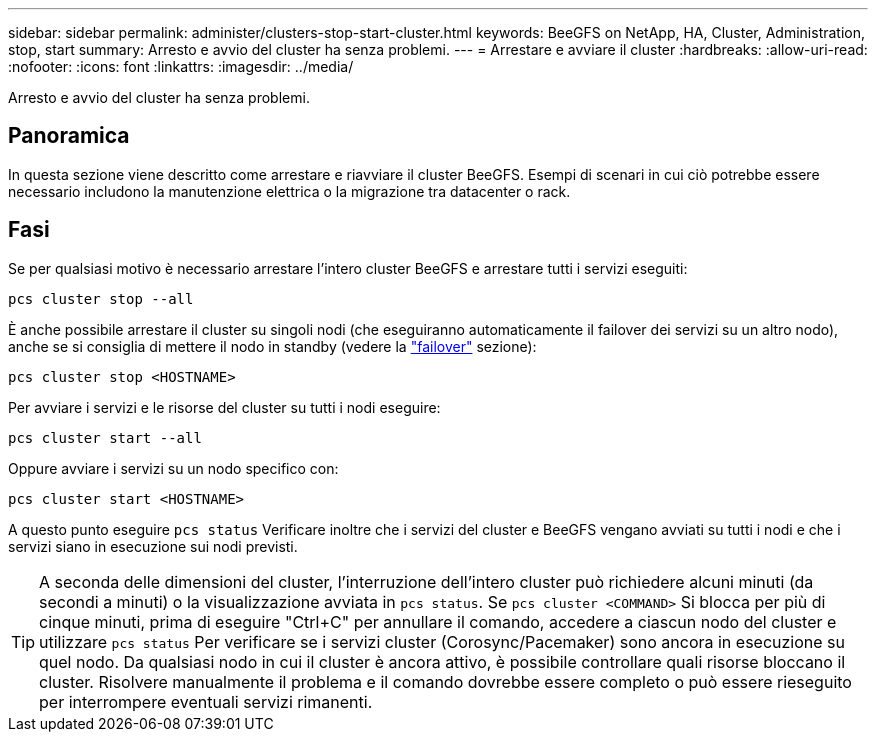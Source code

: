 ---
sidebar: sidebar 
permalink: administer/clusters-stop-start-cluster.html 
keywords: BeeGFS on NetApp, HA, Cluster, Administration, stop, start 
summary: Arresto e avvio del cluster ha senza problemi. 
---
= Arrestare e avviare il cluster
:hardbreaks:
:allow-uri-read: 
:nofooter: 
:icons: font
:linkattrs: 
:imagesdir: ../media/


[role="lead"]
Arresto e avvio del cluster ha senza problemi.



== Panoramica

In questa sezione viene descritto come arrestare e riavviare il cluster BeeGFS. Esempi di scenari in cui ciò potrebbe essere necessario includono la manutenzione elettrica o la migrazione tra datacenter o rack.



== Fasi

Se per qualsiasi motivo è necessario arrestare l'intero cluster BeeGFS e arrestare tutti i servizi eseguiti:

[source, console]
----
pcs cluster stop --all
----
È anche possibile arrestare il cluster su singoli nodi (che eseguiranno automaticamente il failover dei servizi su un altro nodo), anche se si consiglia di mettere il nodo in standby (vedere la link:clusters-failover-failback.html["failover"^] sezione):

[source, console]
----
pcs cluster stop <HOSTNAME>
----
Per avviare i servizi e le risorse del cluster su tutti i nodi eseguire:

[source, console]
----
pcs cluster start --all
----
Oppure avviare i servizi su un nodo specifico con:

[source, console]
----
pcs cluster start <HOSTNAME>
----
A questo punto eseguire `pcs status` Verificare inoltre che i servizi del cluster e BeeGFS vengano avviati su tutti i nodi e che i servizi siano in esecuzione sui nodi previsti.


TIP: A seconda delle dimensioni del cluster, l'interruzione dell'intero cluster può richiedere alcuni minuti (da secondi a minuti) o la visualizzazione avviata in `pcs status`. Se `pcs cluster <COMMAND>` Si blocca per più di cinque minuti, prima di eseguire "Ctrl+C" per annullare il comando, accedere a ciascun nodo del cluster e utilizzare `pcs status` Per verificare se i servizi cluster (Corosync/Pacemaker) sono ancora in esecuzione su quel nodo. Da qualsiasi nodo in cui il cluster è ancora attivo, è possibile controllare quali risorse bloccano il cluster. Risolvere manualmente il problema e il comando dovrebbe essere completo o può essere rieseguito per interrompere eventuali servizi rimanenti.
